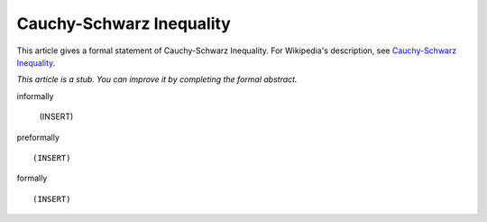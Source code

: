 Cauchy-Schwarz Inequality
-------------------------

This article gives a formal statement of Cauchy-Schwarz Inequality.  For Wikipedia's
description, see
`Cauchy-Schwarz Inequality <https://en.wikipedia.org/wiki/Cauchy%E2%80%93Schwarz_inequality>`_.

*This article is a stub. You can improve it by completing
the formal abstract.*

informally

  (INSERT)

preformally ::

  (INSERT)

formally ::

  (INSERT)
